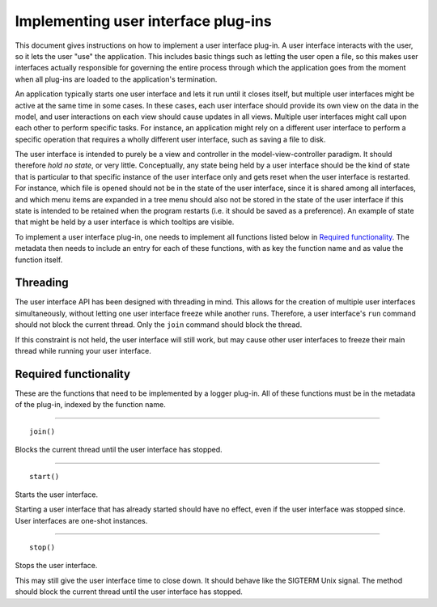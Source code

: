 ====================================
Implementing user interface plug-ins
====================================
This document gives instructions on how to implement a user interface plug-in. A user interface interacts with the user, so it lets the user "use" the application. This includes basic things such as letting the user open a file, so this makes user interfaces actually responsible for governing the entire process through which the application goes from the moment when all plug-ins are loaded to the application's termination.

An application typically starts one user interface and lets it run until it closes itself, but multiple user interfaces might be active at the same time in some cases. In these cases, each user interface should provide its own view on the data in the model, and user interactions on each view should cause updates in all views. Multiple user interfaces might call upon each other to perform specific tasks. For instance, an application might rely on a different user interface to perform a specific operation that requires a wholly different user interface, such as saving a file to disk.

The user interface is intended to purely be a view and controller in the model-view-controller paradigm. It should therefore *hold no state*, or very little. Conceptually, any state being held by a user interface should be the kind of state that is particular to that specific instance of the user interface only and gets reset when the user interface is restarted. For instance, which file is opened should not be in the state of the user interface, since it is shared among all interfaces, and which menu items are expanded in a tree menu should also not be stored in the state of the user interface if this state is intended to be retained when the program restarts (i.e. it should be saved as a preference). An example of state that might be held by a user interface is which tooltips are visible.

To implement a user interface plug-in, one needs to implement all functions listed below in `Required functionality`_. The metadata then needs to include an entry for each of these functions, with as key the function name and as value the function itself.

---------
Threading
---------
The user interface API has been designed with threading in mind. This allows for the creation of multiple user interfaces simultaneously, without letting one user interface freeze while another runs. Therefore, a user interface's ``run`` command should not block the current thread. Only the ``join`` command should block the thread.

If this constraint is not held, the user interface will still work, but may cause other user interfaces to freeze their main thread while running your user interface.

----------------------
Required functionality
----------------------
These are the functions that need to be implemented by a logger plug-in. All of these functions must be in the metadata of the plug-in, indexed by the function name.

----

::

	join()

Blocks the current thread until the user interface has stopped.

----

::

	start()

Starts the user interface.

Starting a user interface that has already started should have no effect, even if the user interface was stopped since. User interfaces are one-shot instances.

----

::

	stop()

Stops the user interface.

This may still give the user interface time to close down. It should behave like the SIGTERM Unix signal. The method should block the current thread until the user interface has stopped.